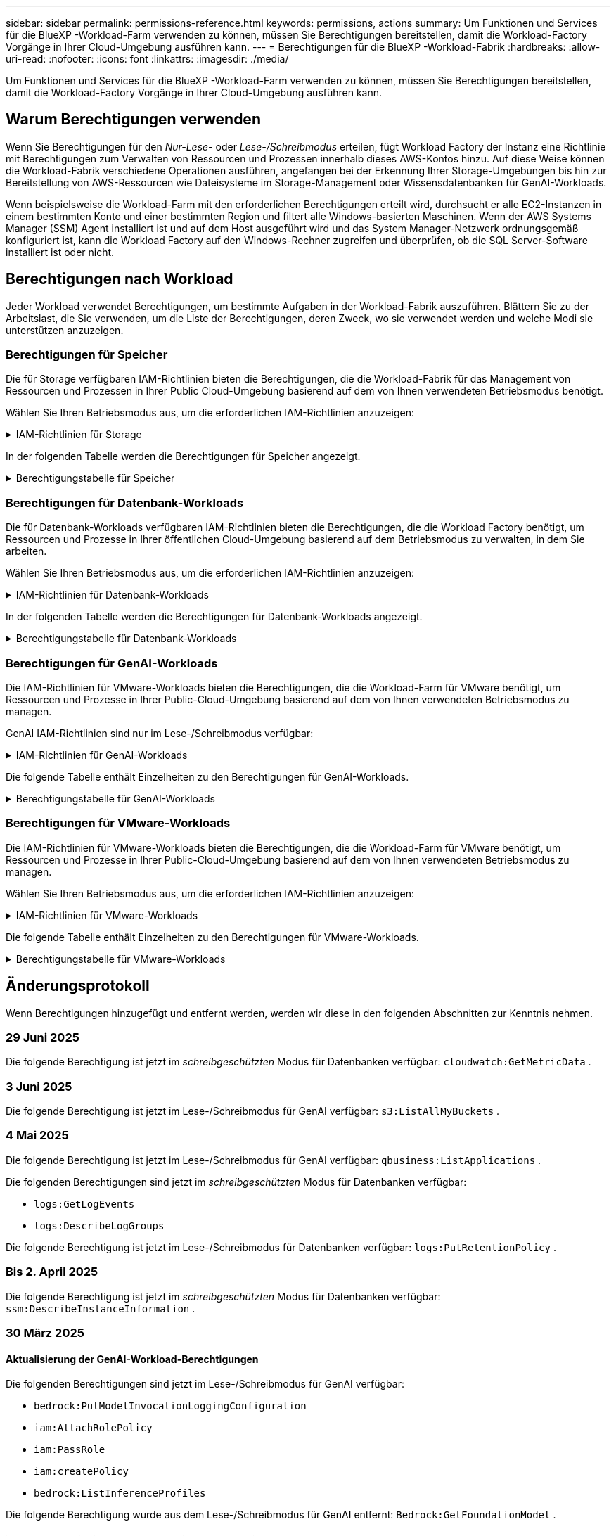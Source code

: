 ---
sidebar: sidebar 
permalink: permissions-reference.html 
keywords: permissions, actions 
summary: Um Funktionen und Services für die BlueXP -Workload-Farm verwenden zu können, müssen Sie Berechtigungen bereitstellen, damit die Workload-Factory Vorgänge in Ihrer Cloud-Umgebung ausführen kann. 
---
= Berechtigungen für die BlueXP -Workload-Fabrik
:hardbreaks:
:allow-uri-read: 
:nofooter: 
:icons: font
:linkattrs: 
:imagesdir: ./media/


[role="lead"]
Um Funktionen und Services für die BlueXP -Workload-Farm verwenden zu können, müssen Sie Berechtigungen bereitstellen, damit die Workload-Factory Vorgänge in Ihrer Cloud-Umgebung ausführen kann.



== Warum Berechtigungen verwenden

Wenn Sie Berechtigungen für den _Nur-Lese-_ oder _Lese-/Schreibmodus_ erteilen, fügt Workload Factory der Instanz eine Richtlinie mit Berechtigungen zum Verwalten von Ressourcen und Prozessen innerhalb dieses AWS-Kontos hinzu. Auf diese Weise können die Workload-Fabrik verschiedene Operationen ausführen, angefangen bei der Erkennung Ihrer Storage-Umgebungen bis hin zur Bereitstellung von AWS-Ressourcen wie Dateisysteme im Storage-Management oder Wissensdatenbanken für GenAI-Workloads.

Wenn beispielsweise die Workload-Farm mit den erforderlichen Berechtigungen erteilt wird, durchsucht er alle EC2-Instanzen in einem bestimmten Konto und einer bestimmten Region und filtert alle Windows-basierten Maschinen. Wenn der AWS Systems Manager (SSM) Agent installiert ist und auf dem Host ausgeführt wird und das System Manager-Netzwerk ordnungsgemäß konfiguriert ist, kann die Workload Factory auf den Windows-Rechner zugreifen und überprüfen, ob die SQL Server-Software installiert ist oder nicht.



== Berechtigungen nach Workload

Jeder Workload verwendet Berechtigungen, um bestimmte Aufgaben in der Workload-Fabrik auszuführen. Blättern Sie zu der Arbeitslast, die Sie verwenden, um die Liste der Berechtigungen, deren Zweck, wo sie verwendet werden und welche Modi sie unterstützen anzuzeigen.



=== Berechtigungen für Speicher

Die für Storage verfügbaren IAM-Richtlinien bieten die Berechtigungen, die die Workload-Fabrik für das Management von Ressourcen und Prozessen in Ihrer Public Cloud-Umgebung basierend auf dem von Ihnen verwendeten Betriebsmodus benötigt.

Wählen Sie Ihren Betriebsmodus aus, um die erforderlichen IAM-Richtlinien anzuzeigen:

.IAM-Richtlinien für Storage
[%collapsible]
====
[role="tabbed-block"]
=====
.Lesemodus
--
[source, json]
----
{
  "Version": "2012-10-17",
  "Statement": [
    {
      "Effect": "Allow",
      "Action": [
        "fsx:Describe*",
        "fsx:ListTagsForResource",
        "ec2:Describe*",
        "kms:Describe*",
        "elasticfilesystem:Describe*",
        "kms:List*",
        "cloudwatch:GetMetricData",
        "cloudwatch:GetMetricStatistics"
      ],
      "Resource": "*"
    },
    {
      "Effect": "Allow",
      "Action": [
        "iam:SimulatePrincipalPolicy"
      ],
      "Resource": "*"
    }
  ]
}
----
--
.Lese-/Schreibmodus
--
[source, json]
----
{
  "Version": "2012-10-17",
  "Statement": [
    {
      "Effect": "Allow",
      "Action": [
        "fsx:*",
        "ec2:Describe*",
        "ec2:CreateTags",
        "ec2:CreateSecurityGroup",
        "iam:CreateServiceLinkedRole",
        "kms:Describe*",
        "elasticfilesystem:Describe*",
        "kms:List*",
        "kms:CreateGrant",
        "cloudwatch:PutMetricData",
        "cloudwatch:GetMetricData",
        "iam:SimulatePrincipalPolicy",
        "cloudwatch:GetMetricStatistics"
      ],
      "Resource": "*"
    },
    {
      "Effect": "Allow",
      "Action": [
        "ec2:AuthorizeSecurityGroupEgress",
        "ec2:AuthorizeSecurityGroupIngress",
        "ec2:RevokeSecurityGroupEgress",
        "ec2:RevokeSecurityGroupIngress",
        "ec2:DeleteSecurityGroup"
      ],
      "Resource": "*",
      "Condition": {
        "StringLike": {
          "ec2:ResourceTag/AppCreator": "NetappFSxWF"
        }
      }
    }
  ]
}
----
--
=====
====
In der folgenden Tabelle werden die Berechtigungen für Speicher angezeigt.

.Berechtigungstabelle für Speicher
[%collapsible]
====
[cols="2, 2, 1, 1"]
|===
| Zweck | Aktion | Wo verwendet | Modus 


| Erstellen Sie ein FSX für ONTAP-Dateisystem | fsx:CreateFileSystem* | Einsatz | Lese-/Schreibzugriff 


| Erstellen Sie eine Sicherheitsgruppe für ein FSX für ONTAP-Dateisystem | ec2:CreateSecurityGroup | Einsatz | Lese-/Schreibzugriff 


| Fügen Sie Tags zu einer Sicherheitsgruppe für ein FSX für ONTAP-Dateisystem hinzu | ec2:CreateTags | Einsatz | Lese-/Schreibzugriff 


.2+| Ausgang und Zugang der Sicherheitsgruppe für ein FSX für ONTAP Filesystem autorisieren | ec2:AuthoriseSecurityGroupEgress | Einsatz | Lese-/Schreibzugriff 


| ec2:AuthoriseSecurityGroupIngress | Einsatz | Lese-/Schreibzugriff 


| Die gewährte Rolle bietet die Kommunikation zwischen FSX für ONTAP und anderen AWS-Services | iam:CreateServiceLinkedRole | Einsatz | Lese-/Schreibzugriff 


.7+| Hier erhalten Sie Informationen zum Ausfüllen des Formulars FSX für die Bereitstellung des Dateisystems für ONTAP | ec2:DescribeVpcs  a| 
* Einsatz
* Einsparungen entdecken

 a| 
* Schreibgeschützt
* Lese-/Schreibzugriff




| ec2:DescribeSubnets  a| 
* Einsatz
* Einsparungen entdecken

 a| 
* Schreibgeschützt
* Lese-/Schreibzugriff




| ec2:DescribeRegionen  a| 
* Einsatz
* Einsparungen entdecken

 a| 
* Schreibgeschützt
* Lese-/Schreibzugriff




| ec2:DescribeSecurityGroups  a| 
* Einsatz
* Einsparungen entdecken

 a| 
* Schreibgeschützt
* Lese-/Schreibzugriff




| ec2:DescribeRouteTables  a| 
* Einsatz
* Einsparungen entdecken

 a| 
* Schreibgeschützt
* Lese-/Schreibzugriff




| ec2:DescribeNetworkInterfaces  a| 
* Einsatz
* Einsparungen entdecken

 a| 
* Schreibgeschützt
* Lese-/Schreibzugriff




| ec2:DescribeVolumeStatus  a| 
* Einsatz
* Einsparungen entdecken

 a| 
* Schreibgeschützt
* Lese-/Schreibzugriff




.3+| KMS-Schlüsseldetails erhalten und FSX für ONTAP-Verschlüsselung verwenden | Km:CreateGrant | Einsatz | Lese-/Schreibzugriff 


| Km:Beschreiben* | Einsatz  a| 
* Schreibgeschützt
* Lese-/Schreibzugriff




| Km:Liste* | Einsatz  a| 
* Schreibgeschützt
* Lese-/Schreibzugriff




| Abrufen von Volume-Details für EC2-Instanzen | ec2:DescribeVolumes  a| 
* Inventar
* Einsparungen entdecken

 a| 
* Schreibgeschützt
* Lese-/Schreibzugriff




| Informieren Sie sich über Details für EC2 Instanzen | ec2:DescribeInstances | Einsparungen entdecken  a| 
* Schreibgeschützt
* Lese-/Schreibzugriff




| Elastic File System im Einsparungsrechner beschreiben | Elasticdateisystem:deskribe* | Einsparungen entdecken | Schreibgeschützt 


| Listen Sie Tags für FSX for ONTAP-Ressourcen auf | fsx:ListTagsForRessource | Inventar  a| 
* Schreibgeschützt
* Lese-/Schreibzugriff




.2+| Ausgang und Ingress der Sicherheitsgruppe für ein FSX für ONTAP Filesystem managen | ec2:RevokeSecurityGroupIngress | Managementvorgänge | Lese-/Schreibzugriff 


| ec2:DeleteSecurityGroup | Managementvorgänge | Lese-/Schreibzugriff 


.16+| Erstellen, Anzeigen und Verwalten von FSX for ONTAP-Dateisystemressourcen | fsx:CreateVolume* | Managementvorgänge | Lese-/Schreibzugriff 


| fsx:TagResource* | Managementvorgänge | Lese-/Schreibzugriff 


| fsx:CreateStorageVirtualMachine* | Managementvorgänge | Lese-/Schreibzugriff 


| fsx: DeleteFileSystem* | Managementvorgänge | Lese-/Schreibzugriff 


| fsx: DeleteStorageVirtualMachine* | Managementvorgänge | Lese-/Schreibzugriff 


| fsx:DescribeFileSystems* | Inventar  a| 
* Schreibgeschützt
* Lese-/Schreibzugriff




| fsx:DescribeStorageVirtualMachines* | Inventar  a| 
* Schreibgeschützt
* Lese-/Schreibzugriff




| fsx:UpdateFileSystem* | Managementvorgänge | Lese-/Schreibzugriff 


| fsx:UpdateStorageVirtualMachine* | Managementvorgänge | Lese-/Schreibzugriff 


| fsx:DescribeVolumes* | Inventar  a| 
* Schreibgeschützt
* Lese-/Schreibzugriff




| fsx:UpdateVolumen* | Managementvorgänge | Lese-/Schreibzugriff 


| fsx:DeleteVolumen* | Managementvorgänge | Lese-/Schreibzugriff 


| fsx:UntagResource* | Managementvorgänge | Lese-/Schreibzugriff 


| fsx:DescribeBackups* | Managementvorgänge  a| 
* Schreibgeschützt
* Lese-/Schreibzugriff




| fsx:CreateBackup* | Managementvorgänge | Lese-/Schreibzugriff 


| fsx: CreateVolumeFromBackup* | Managementvorgänge | Lese-/Schreibzugriff 


| CloudWatch-Kennzahlen berichten | cloudwatch:PutMetricData | Managementvorgänge | Lese-/Schreibzugriff 


.2+| Abrufen von Kennzahlen zu Dateisystem und Volume | cloudwatch:GetMetricData | Managementvorgänge  a| 
* Schreibgeschützt
* Lese-/Schreibzugriff




| cloudwatch:GetMetricStatistics | Managementvorgänge  a| 
* Schreibgeschützt
* Lese-/Schreibzugriff


|===
====


=== Berechtigungen für Datenbank-Workloads

Die für Datenbank-Workloads verfügbaren IAM-Richtlinien bieten die Berechtigungen, die die Workload Factory benötigt, um Ressourcen und Prozesse in Ihrer öffentlichen Cloud-Umgebung basierend auf dem Betriebsmodus zu verwalten, in dem Sie arbeiten.

Wählen Sie Ihren Betriebsmodus aus, um die erforderlichen IAM-Richtlinien anzuzeigen:

.IAM-Richtlinien für Datenbank-Workloads
[%collapsible]
====
[role="tabbed-block"]
=====
.Lesemodus
--
[source, json]
----
{
  "Version": "2012-10-17",
  "Statement": [
    {
      "Sid": "CommonGroup",
      "Effect": "Allow",
      "Action": [
        "cloudwatch:GetMetricStatistics",
        "cloudwatch:GetMetricData",
        "sns:ListTopics",
        "ec2:DescribeInstances",
        "ec2:DescribeVpcs",
        "ec2:DescribeSubnets",
        "ec2:DescribeSecurityGroups",
        "ec2:DescribeImages",
        "ec2:DescribeRegions",
        "ec2:DescribeRouteTables",
        "ec2:DescribeKeyPairs",
        "ec2:DescribeNetworkInterfaces",
        "ec2:DescribeInstanceTypes",
        "ec2:DescribeVpcEndpoints",
        "ec2:DescribeInstanceTypeOfferings",
        "ec2:DescribeSnapshots",
        "ec2:DescribeVolumes",
        "ec2:DescribeAddresses",
        "kms:ListAliases",
        "kms:ListKeys",
        "kms:DescribeKey",
        "cloudformation:ListStacks",
        "cloudformation:DescribeAccountLimits",
        "ds:DescribeDirectories",
        "fsx:DescribeVolumes",
        "fsx:DescribeBackups",
        "fsx:DescribeStorageVirtualMachines",
        "fsx:DescribeFileSystems",
        "servicequotas:ListServiceQuotas",
        "ssm:GetParametersByPath",
        "ssm:GetCommandInvocation",
        "ssm:SendCommand",
        "ssm:GetConnectionStatus",
        "ssm:DescribePatchBaselines",
        "ssm:DescribeInstancePatchStates",
        "ssm:ListCommands",
        "ssm:DescribeInstanceInformation",
        "fsx:ListTagsForResource"
        "logs:DescribeLogGroups"
      ],
      "Resource": [
        "*"
      ]
    },
    {
      "Sid": "SSMParameterStore",
      "Effect": "Allow",
      "Action": [
        "ssm:GetParameter",
        "ssm:GetParameters",
        "ssm:PutParameter",
        "ssm:DeleteParameters"
      ],
      "Resource": "arn:aws:ssm:*:*:parameter/netapp/wlmdb/*"
    },
    {
      "Sid": "SSMResponseCloudWatch",
      "Effect": "Allow",
      "Action": [
        "logs:GetLogEvents",
        "logs:PutRetentionPolicy"
      ],
      "Resource": "arn:aws:logs:*:*:log-group:netapp/wlmdb/*"
    },
    {
      "Effect": "Allow",
      "Action": [
        "iam:SimulatePrincipalPolicy"
      ],
      "Resource": "*"
    }
  ]
}
----
--
.Lese-/Schreibmodus
--
[source, json]
----
{
  "Version": "2012-10-17",
  "Statement": [
    {
      "Sid": "EC2Group",
      "Effect": "Allow",
      "Action": [
        "ec2:AllocateAddress",
        "ec2:AllocateHosts",
        "ec2:AssignPrivateIpAddresses",
        "ec2:AssociateAddress",
        "ec2:AssociateRouteTable",
        "ec2:AssociateSubnetCidrBlock",
        "ec2:AssociateVpcCidrBlock",
        "ec2:AttachInternetGateway",
        "ec2:AttachNetworkInterface",
        "ec2:AttachVolume",
        "ec2:AuthorizeSecurityGroupEgress",
        "ec2:AuthorizeSecurityGroupIngress",
        "ec2:CreateVolume",
        "ec2:DeleteNetworkInterface",
        "ec2:DeleteSecurityGroup",
        "ec2:DeleteTags",
        "ec2:DeleteVolume",
        "ec2:DetachNetworkInterface",
        "ec2:DetachVolume",
        "ec2:DisassociateAddress",
        "ec2:DisassociateIamInstanceProfile",
        "ec2:DisassociateRouteTable",
        "ec2:DisassociateSubnetCidrBlock",
        "ec2:DisassociateVpcCidrBlock",
        "ec2:ModifyInstanceAttribute",
        "ec2:ModifyInstancePlacement",
        "ec2:ModifyNetworkInterfaceAttribute",
        "ec2:ModifySubnetAttribute",
        "ec2:ModifyVolume",
        "ec2:ModifyVolumeAttribute",
        "ec2:ReleaseAddress",
        "ec2:ReplaceRoute",
        "ec2:ReplaceRouteTableAssociation",
        "ec2:RevokeSecurityGroupEgress",
        "ec2:RevokeSecurityGroupIngress",
        "ec2:StartInstances",
        "ec2:StopInstances"
      ],
      "Resource": "*",
      "Condition": {
        "StringLike": {
          "ec2:ResourceTag/aws:cloudformation:stack-name": "WLMDB*"
        }
      }
    },
    {
      "Sid": "FSxNGroup",
      "Effect": "Allow",
      "Action": [
        "fsx:TagResource"
      ],
      "Resource": "*",
      "Condition": {
        "StringLike": {
          "aws:ResourceTag/aws:cloudformation:stack-name": "WLMDB*"
        }
      }
    },
    {
      "Sid": "CommonGroup",
      "Effect": "Allow",
      "Action": [
        "cloudformation:CreateStack",
        "cloudformation:DescribeStackEvents",
        "cloudformation:DescribeStacks",
        "cloudformation:ListStacks",
        "cloudformation:ValidateTemplate",
        "cloudformation:DescribeAccountLimits",
        "cloudwatch:GetMetricStatistics",
        "ds:DescribeDirectories",
        "ec2:CreateLaunchTemplate",
        "ec2:CreateLaunchTemplateVersion",
        "ec2:CreateNetworkInterface",
        "ec2:CreateSecurityGroup",
        "ec2:CreateTags",
        "ec2:CreateVpcEndpoint",
        "ec2:Describe*",
        "ec2:Get*",
        "ec2:RunInstances",
        "ec2:ModifyVpcAttribute",
        "ec2messages:*",
        "fsx:CreateFileSystem",
        "fsx:UpdateFileSystem",
        "fsx:CreateStorageVirtualMachine",
        "fsx:CreateVolume",
        "fsx:UpdateVolume",
        "fsx:Describe*",
        "fsx:List*",
        "kms:CreateGrant",
        "kms:Describe*",
        "kms:List*",
        "kms:GenerateDataKey",
        "kms:Decrypt",
        "logs:CreateLogGroup",
        "logs:CreateLogStream",
        "logs:DescribeLog*",
        "logs:GetLog*",
        "logs:ListLogDeliveries",
        "logs:PutLogEvents",
        "logs:TagResource",
        "logs:PutRetentionPolicy",
        "servicequotas:ListServiceQuotas",
        "sns:ListTopics",
        "sns:Publish",
        "ssm:Describe*",
        "ssm:Get*",
        "ssm:List*",
        "ssm:PutComplianceItems",
        "ssm:PutConfigurePackageResult",
        "ssm:PutInventory",
        "ssm:SendCommand",
        "ssm:UpdateAssociationStatus",
        "ssm:UpdateInstanceAssociationStatus",
        "ssm:UpdateInstanceInformation",
        "ssmmessages:*",
        "compute-optimizer:GetEnrollmentStatus",
        "compute-optimizer:PutRecommendationPreferences",
        "compute-optimizer:GetEffectiveRecommendationPreferences",
        "compute-optimizer:GetEC2InstanceRecommendations",
        "autoscaling:DescribeAutoScalingGroups",
        "autoscaling:DescribeAutoScalingInstances"
      ],
      "Resource": "*"
    },
    {
      "Sid": "ArnGroup",
      "Effect": "Allow",
      "Action": [
        "cloudformation:SignalResource"
      ],
      "Resource": [
        "arn:aws:cloudformation:*:*:stack/WLMDB*",
        "arn:aws:logs:*:*:log-group:WLMDB*"
      ]
    },
    {
      "Sid": "IAMGroup",
      "Effect": "Allow",
      "Action": [
        "iam:AddRoleToInstanceProfile",
        "iam:CreateInstanceProfile",
        "iam:CreateRole",
        "iam:DeleteInstanceProfile",
        "iam:GetPolicy",
        "iam:GetPolicyVersion",
        "iam:GetRole",
        "iam:GetRolePolicy",
        "iam:GetUser",
        "iam:PutRolePolicy",
        "iam:RemoveRoleFromInstanceProfile"
      ],
      "Resource": "*"
    },
    {
      "Sid": "IAMGroup1",
      "Effect": "Allow",
      "Action": "iam:CreateServiceLinkedRole",
      "Resource": "*",
      "Condition": {
        "StringLike": {
          "iam:AWSServiceName": "ec2.amazonaws.com"
        }
      }
    },
    {
      "Sid": "IAMGroup2",
      "Effect": "Allow",
      "Action": "iam:PassRole",
      "Resource": "*",
      "Condition": {
        "StringEquals": {
          "iam:PassedToService": "ec2.amazonaws.com"
        }
      }
    },
    {
      "Sid": "SSMParameterStore",
      "Effect": "Allow",
      "Action": [
        "ssm:GetParameter",
        "ssm:GetParameters",
        "ssm:PutParameter",
        "ssm:DeleteParameters"
      ],
      "Resource": "arn:aws:ssm:*:*:parameter/netapp/wlmdb/*"
    },
    {
      "Effect": "Allow",
      "Action": [
        "iam:SimulatePrincipalPolicy"
      ],
      "Resource": "*"
    }
  ]
}
----
--
=====
====
In der folgenden Tabelle werden die Berechtigungen für Datenbank-Workloads angezeigt.

.Berechtigungstabelle für Datenbank-Workloads
[%collapsible]
====
[cols="2, 2, 1, 1"]
|===
| Zweck | Aktion | Wo verwendet | Modus 


| Erhalten Sie Metrikstatistiken für FSx für ONTAP, EBS und FSx für Windows File Server sowie Empfehlungen zur Rechenoptimierung. | cloudwatch:GetMetricStatistics  a| 
* Inventar
* Einsparungen entdecken

 a| 
* Schreibgeschützt
* Lese-/Schreibzugriff




| Sammeln Sie in Amazon CloudWatch gespeicherte Leistungsmetriken von registrierten SQL-Knoten. Die Daten werden in Leistungstrenddiagrammen auf dem Bildschirm „Instanzverwaltung“ für registrierte SQL-Instanzen generiert. | cloudwatch:GetMetricData | Inventar | Schreibgeschützt 


| Listen Sie Auslöser für Ereignisse auf und legen Sie sie fest | sns:listTopics | Einsatz  a| 
* Schreibgeschützt
* Lese-/Schreibzugriff




.4+| Informieren Sie sich über Details für EC2 Instanzen | ec2:DescribeInstances  a| 
* Inventar
* Einsparungen entdecken

 a| 
* Schreibgeschützt
* Lese-/Schreibzugriff




| ec2:DescribeKeypairs | Einsatz  a| 
* Schreibgeschützt
* Lese-/Schreibzugriff




| ec2:DescribeNetworkInterfaces | Einsatz  a| 
* Schreibgeschützt
* Lese-/Schreibzugriff




| ec2:DescribeInstanceTypes  a| 
* Einsatz
* Einsparungen entdecken

 a| 
* Schreibgeschützt
* Lese-/Schreibzugriff




.6+| Informieren Sie sich, wie Sie das FSX for ONTAP-Implementierungsformular ausfüllen | ec2:DescribeVpcs  a| 
* Einsatz
* Inventar

 a| 
* Schreibgeschützt
* Lese-/Schreibzugriff




| ec2:DescribeSubnets  a| 
* Einsatz
* Inventar

 a| 
* Schreibgeschützt
* Lese-/Schreibzugriff




| ec2:DescribeSecurityGroups | Einsatz  a| 
* Schreibgeschützt
* Lese-/Schreibzugriff




| ec2:DescribeBilder | Einsatz  a| 
* Schreibgeschützt
* Lese-/Schreibzugriff




| ec2:DescribeRegionen | Einsatz  a| 
* Schreibgeschützt
* Lese-/Schreibzugriff




| ec2:DescribeRouteTables  a| 
* Einsatz
* Inventar

 a| 
* Schreibgeschützt
* Lese-/Schreibzugriff




| Holen Sie sich alle vorhandenen VPC-Endpunkte, um zu ermitteln, ob neue Endpunkte vor der Implementierung erstellt werden müssen | ec2:DescribeVpcEndpunkte  a| 
* Einsatz
* Inventar

 a| 
* Schreibgeschützt
* Lese-/Schreibzugriff




| Erstellen Sie VPC-Endpunkte, wenn sie für erforderliche Services unabhängig von der öffentlichen Netzwerkkonnektivität auf EC2-Instanzen nicht vorhanden sind | ec2:CreateVpcEndpoint | Einsatz | Lese-/Schreibzugriff 


| Abrufen von Instanztypen in der Region für Validierungsknoten (t2.micro/t3.micro) | ec2:DescribeInstanceTypeOfferings | Einsatz  a| 
* Schreibgeschützt
* Lese-/Schreibzugriff




| Erhalten Sie Snapshot-Details zu jedem angebundenen EBS Volumes zur Preisgestaltung und Schätzung der Einsparungen | ec2:DescribeSnapshots | Einsparungen entdecken  a| 
* Schreibgeschützt
* Lese-/Schreibzugriff




| Informieren Sie sich über die einzelnen angebundenen EBS Volumes und erhalten Sie Informationen zu Preisen und einer Schätzung, die Einsparungen schätzt | ec2:DescribeVolumes  a| 
* Inventar
* Einsparungen entdecken

 a| 
* Schreibgeschützt
* Lese-/Schreibzugriff




.3+| Erhalten Sie KMS-Schlüsseldetails für FSX für ONTAP-Dateisystemverschlüsselung | Km:ListAliase | Einsatz  a| 
* Schreibgeschützt
* Lese-/Schreibzugriff




| Kms:Listenschlüssel | Einsatz  a| 
* Schreibgeschützt
* Lese-/Schreibzugriff




| Kms:DescribeKey | Einsatz  a| 
* Schreibgeschützt
* Lese-/Schreibzugriff




| Holen Sie sich eine Liste der CloudFormation Stacks in der Umgebung, um Quota Limit zu überprüfen | CloudFormation:ListenStacks | Einsatz  a| 
* Schreibgeschützt
* Lese-/Schreibzugriff




| Überprüfen Sie die Kontenlimits für Ressourcen, bevor Sie die Bereitstellung auslösen | Cloudformation:DescribeAccountLimits | Einsatz  a| 
* Schreibgeschützt
* Lese-/Schreibzugriff




| Holen Sie sich eine Liste der von AWS gemanagten Active Directories in der Region | ds:DescribeDirectories | Einsatz  a| 
* Schreibgeschützt
* Lese-/Schreibzugriff




.5+| Hier erhalten Sie Listen und Details zu Volumes, Backups, SVMs, Filesystemen in AZS und Tags für das Filesystem FSX for ONTAP | fsx:DescribeVolumes  a| 
* Inventar
* Einsparungen Entdecken

 a| 
* Schreibgeschützt
* Lese-/Schreibzugriff




| fsx:DescribeBackups  a| 
* Inventar
* Einsparungen Entdecken

 a| 
* Schreibgeschützt
* Lese-/Schreibzugriff




| fsx:DescribeStorageVirtualMachines  a| 
* Einsatz
* Managen von Abläufen
* Inventar

 a| 
* Schreibgeschützt
* Lese-/Schreibzugriff




| fsx:DescribeFileSystems  a| 
* Einsatz
* Managen von Abläufen
* Inventar
* Einsparungen entdecken

 a| 
* Schreibgeschützt
* Lese-/Schreibzugriff




| fsx:ListTagsForRessource | Managen von Abläufen  a| 
* Schreibgeschützt
* Lese-/Schreibzugriff




| Nutzen Sie Service-Quota-Limits für CloudFormation und VPC | Service-Equotas:ListServiceQuotas | Einsatz  a| 
* Schreibgeschützt
* Lese-/Schreibzugriff




| Verwenden Sie SSM-basierte Abfrage, um die aktualisierte Liste von FSX für ONTAP unterstützte Regionen zu erhalten | ssm:GetParametersByPath | Einsatz  a| 
* Schreibgeschützt
* Lese-/Schreibzugriff




| Abfrage der SSM-Antwort nach dem Senden des Befehls für Verwaltungsvorgänge nach der Bereitstellung | ssm:GetCommandInvocation  a| 
* Managen von Abläufen
* Inventar
* Einsparungen entdecken
* Optimierung

 a| 
* Schreibgeschützt
* Lese-/Schreibzugriff




| Senden von Befehlen über SSM an EC2-Instanzen | ssm:SendCommand  a| 
* Managen von Abläufen
* Inventar
* Einsparungen entdecken
* Optimierung

 a| 
* Schreibgeschützt
* Lese-/Schreibzugriff




| Ermitteln Sie den SSM-Konnektivitätsstatus der Instanzen nach der Bereitstellung | ssm:GetConnectionStatus  a| 
* Managen von Abläufen
* Inventar
* Optimierung

 a| 
* Schreibgeschützt
* Lese-/Schreibzugriff




| Abrufen des SSM-Zuordnungsstatus für eine Gruppe von gemanagten EC2-Instanzen (SQL-Nodes) | ssm:DescribeInstanceInformation | Inventar | Lesen 


| Liste der verfügbaren Patch-Basispläne für die Bewertung von Patches des Betriebssystems abrufen | ssm:DescribePatchBaselines | Optimierung  a| 
* Schreibgeschützt
* Lese-/Schreibzugriff




| Ermitteln Sie den Patchstatus auf Windows EC2-Instanzen für die Bewertung von Betriebssystem-Patches | ssm:DescribeInstancePatchStates | Optimierung  a| 
* Schreibgeschützt
* Lese-/Schreibzugriff




| Führen Sie Befehle auf, die von AWS Patch Manager auf EC2-Instanzen für das Patch-Management des Betriebssystems ausgeführt werden | ssm:ListCommands | Optimierung  a| 
* Schreibgeschützt
* Lese-/Schreibzugriff




| Prüfen Sie, ob das Konto bei AWS Compute Optimizer registriert ist | compute-Optimizer:GetEnrollmentStatus  a| 
* Einsparungen entdecken
* Optimierung

| Lese-/Schreibzugriff 


| Aktualisieren Sie in AWS Compute Optimizer eine vorhandene Empfehlung, um die auf SQL Server-Workloads abgestimmten Empfehlungen zu erhalten | compute-Optimizer:PutRecommendationPreferences  a| 
* Einsparungen entdecken
* Optimierung

| Lese-/Schreibzugriff 


| Holen Sie sich die empfohlenen Einstellungen für eine bestimmte Ressource von AWS Compute Optimizer | compute-Optimizer:GetEffectiveEmpfehlungPreferences  a| 
* Einsparungen entdecken
* Optimierung

| Lese-/Schreibzugriff 


| Holen Sie sich Empfehlungen ab, die AWS Compute Optimizer für Amazon Elastic Compute Cloud (Amazon EC2) Instanzen generiert | compute-Optimizer:GetEC2InstanceRecommendations  a| 
* Einsparungen entdecken
* Optimierung

| Lese-/Schreibzugriff 


.2+| Überprüfen Sie die Zuordnung von Instanzen zu Gruppen mit automatischer Skalierung | Automatische Skalierung:DescribeAutoScalingGroups  a| 
* Einsparungen entdecken
* Optimierung

| Lese-/Schreibzugriff 


| Automatische Skalierung:DescribeAutoScalingInstances  a| 
* Einsparungen entdecken
* Optimierung

| Lese-/Schreibzugriff 


.4+| Abrufen, Auflisten, Erstellen und Löschen von SSM-Parametern für AD, FSX für ONTAP und SQL-Benutzeranmeldeinformationen, die während der Bereitstellung verwendet oder in Ihrem AWS-Konto verwaltet werden | ssm:GetParameter ^1^  a| 
* Einsatz
* Managen von Abläufen

 a| 
* Schreibgeschützt
* Lese-/Schreibzugriff




| ssm:GetParameters ^1^ | Managen von Abläufen  a| 
* Schreibgeschützt
* Lese-/Schreibzugriff




| ssm:PutParameter ^1^  a| 
* Einsatz
* Managen von Abläufen

 a| 
* Schreibgeschützt
* Lese-/Schreibzugriff




| ssm:DeleteParameters ^1^ | Managen von Abläufen  a| 
* Schreibgeschützt
* Lese-/Schreibzugriff




.9+| Zuordnen von Netzwerkressourcen zu SQL-Knoten und Validierungsknoten und Hinzufügen weiterer sekundärer IPs zu SQL-Knoten | ec2:AllocateAddress ^1^ | Einsatz | Lese-/Schreibzugriff 


| ec2:AllocateHosts ^1^ | Einsatz | Lese-/Schreibzugriff 


| ec2:AssignPrivateIpAddresses ^1^ | Einsatz | Lese-/Schreibzugriff 


| ec2:AssociateAddress ^1^ | Einsatz | Lese-/Schreibzugriff 


| ec2:AssociateRouteTable ^1^ | Einsatz | Lese-/Schreibzugriff 


| ec2:AssociateSubnetCidrBlock ^1^ | Einsatz | Lese-/Schreibzugriff 


| ec2:AssociateVpcCidrBlock ^1^ | Einsatz | Lese-/Schreibzugriff 


| ec2:AttachInternetGateway ^1^ | Einsatz | Lese-/Schreibzugriff 


| ec2:AttachNetworkInterface ^1^ | Einsatz | Lese-/Schreibzugriff 


| Verbinden Sie die für die Implementierung erforderlichen EBS Volumes mit den SQL Nodes | ec2:AttachVolume | Einsatz | Lese-/Schreibzugriff 


.2+| Fügen Sie Sicherheitsgruppen hinzu, und ändern Sie Regeln für die bereitgestellten Knoten | ec2:AuthoriseSecurityGroupEgress | Einsatz | Lese-/Schreibzugriff 


| ec2:AuthoriseSecurityGroupIngress | Einsatz | Lese-/Schreibzugriff 


| Erstellen Sie EBS Volumes, die den SQL Nodes für die Implementierung benötigt werden | ec2:CreateVolume | Einsatz | Lese-/Schreibzugriff 


.11+| Entfernen Sie die temporären Validierungs-Nodes, die vom Typ t2.micro erstellt wurden, und für Rollback oder erneute Versuche ausgefallener EC2 SQL-Nodes | ec2:DeleteNetworkInterface | Einsatz | Lese-/Schreibzugriff 


| ec2:DeleteSecurityGroup | Einsatz | Lese-/Schreibzugriff 


| ec2:DeleteTags | Einsatz | Lese-/Schreibzugriff 


| ec2:DeleteVolume | Einsatz | Lese-/Schreibzugriff 


| ec2:DetachNetworkInterface | Einsatz | Lese-/Schreibzugriff 


| ec2:DetachVolume | Einsatz | Lese-/Schreibzugriff 


| ec2:DisassociateAddress | Einsatz | Lese-/Schreibzugriff 


| ec2:DisassociateIamInstanceProfil | Einsatz | Lese-/Schreibzugriff 


| ec2:DisassociateRouteTable | Einsatz | Lese-/Schreibzugriff 


| ec2:DisassociateSubnetCidrBlock | Einsatz | Lese-/Schreibzugriff 


| ec2:DisassociateVpcCidrBlock | Einsatz | Lese-/Schreibzugriff 


.7+| Attribute für erstellte SQL-Instanzen ändern. Gilt nur für Namen, die mit WLMDB beginnen. | ec2:ModifyInstanceAttribut | Einsatz | Lese-/Schreibzugriff 


| ec2: ModifyInstancePlacement | Einsatz | Lese-/Schreibzugriff 


| ec2:ModifyNetworkInterface Attribute | Einsatz | Lese-/Schreibzugriff 


| ec2:ModifySubnetAttribute | Einsatz | Lese-/Schreibzugriff 


| ec2:ModifyVolume | Einsatz | Lese-/Schreibzugriff 


| ec2:ModifyVolumeAttribute | Einsatz | Lese-/Schreibzugriff 


| ec2:ModifyVpcAttribute | Einsatz | Lese-/Schreibzugriff 


.5+| Aufheben und Löschen von Validierungsinstanzen | ec2: ReleaseAddress | Einsatz | Lese-/Schreibzugriff 


| ec2:ReplaceRoute | Einsatz | Lese-/Schreibzugriff 


| ec2:ReplaceRouteTableAssociation | Einsatz | Lese-/Schreibzugriff 


| ec2:RevokeSecurityGroupEgress | Einsatz | Lese-/Schreibzugriff 


| ec2:RevokeSecurityGroupIngress | Einsatz | Lese-/Schreibzugriff 


| Starten Sie die bereitgestellten Instanzen | ec2:StartInstances | Einsatz | Lese-/Schreibzugriff 


| Stoppen Sie die bereitgestellten Instanzen | ec2:StopInstances | Einsatz | Lese-/Schreibzugriff 


| Markieren Sie benutzerdefinierte Werte für von WLMDB erstellte Amazon FSX for NetApp ONTAP-Ressourcen, um Rechnungsdetails während der Ressourcenverwaltung zu erhalten | fsx:TagResource ^1^  a| 
* Einsatz
* Managen von Abläufen

| Lese-/Schreibzugriff 


.5+| CloudFormation-Vorlage für die Bereitstellung erstellen und validieren | CloudFormation:CreateStack | Einsatz | Lese-/Schreibzugriff 


| Molkenbildung:DescribeStackEvents | Einsatz | Lese-/Schreibzugriff 


| Wolkenbildung:DescribeStacks | Einsatz | Lese-/Schreibzugriff 


| CloudFormation:ListenStacks | Einsatz | Lese-/Schreibzugriff 


| Cloudformation:ValidierteVorlage | Einsatz | Lese-/Schreibzugriff 


| Holen Sie die in der Region verfügbaren Verzeichnisse ab | ds:DescribeDirectories | Einsatz | Lese-/Schreibzugriff 


.2+| Fügen Sie Regeln für die Sicherheitsgruppe hinzu, die an bereitgestellte EC2-Instanzen angehängt ist | ec2:AuthoriseSecurityGroupEgress | Einsatz | Lese-/Schreibzugriff 


| ec2:AuthoriseSecurityGroupIngress | Einsatz | Lese-/Schreibzugriff 


.2+| Erstellen Sie verschachtelte Stapelvorlagen für den erneuten Versuch und Rollback | ec2:CreateLaunchTemplate | Einsatz | Lese-/Schreibzugriff 


| ec2:CreateLaunchTemplateVersion | Einsatz | Lese-/Schreibzugriff 


.3+| Verwalten von Tags und Netzwerksicherheit auf erstellten Instanzen | ec2:CreateNetworkInterface | Einsatz | Lese-/Schreibzugriff 


| ec2:CreateSecurityGroup | Einsatz | Lese-/Schreibzugriff 


| ec2:CreateTags | Einsatz | Lese-/Schreibzugriff 


| Löschen Sie die Sicherheitsgruppe, die vorübergehend für Validierungsknoten erstellt wurde | ec2:DeleteSecurityGroup | Einsatz | Lese-/Schreibzugriff 


.2+| Abrufen von Instanzdetails für die Bereitstellung | ec2: Beschreiben*  a| 
* Einsatz
* Inventar
* Einsparungen entdecken

| Lese-/Schreibzugriff 


| ec2:get*  a| 
* Einsatz
* Inventar
* Einsparungen entdecken

| Lese-/Schreibzugriff 


| Starten Sie die erstellten Instanzen | ec2:RunInstances | Einsatz | Lese-/Schreibzugriff 


| System Manager verwendet den AWS Endpunkt des Nachrichtenbereitstellungsservices für API-Vorgänge | Ec2messages:*  a| 
* Bereitstellung * Inventar

| Lese-/Schreibzugriff 


.3+| Erstellen Sie FSX for ONTAP-Ressourcen, die für die Bereitstellung erforderlich sind. Für bestehende FSX for ONTAP Systeme wird eine neue SVM erstellt, die SQL Volumes hostet. | fsx:CreateFileSystem | Einsatz | Lese-/Schreibzugriff 


| fsx:CreateStorageVirtualMachine | Einsatz | Lese-/Schreibzugriff 


| fsx: CreateVolume erstellen  a| 
* Einsatz
* Managen von Abläufen

| Lese-/Schreibzugriff 


.2+| FSX for ONTAP – Details | fsx:Beschreiben*  a| 
* Einsatz
* Inventar
* Managen von Abläufen
* Einsparungen entdecken

| Lese-/Schreibzugriff 


| fsx:Liste*  a| 
* Einsatz
* Inventar

| Lese-/Schreibzugriff 


| Ändern der Größe von FSX für ONTAP-Dateisystem, um Reserve des Dateisystems zu beheben | fsx:UpdateFilesystem | Optimierung | Lese-/Schreibzugriff 


| Ändern Sie die Größe von Volumes zur Korrektur von Protokoll- und tempdb-Laufwerkgrößen | fsx:UpdateVolumen | Optimierung | Lese-/Schreibzugriff 


.4+| KMS-Schlüsseldetails erhalten und FSX für ONTAP-Verschlüsselung verwenden | Km:CreateGrant | Einsatz | Lese-/Schreibzugriff 


| Km:Beschreiben* | Einsatz | Lese-/Schreibzugriff 


| Km:Liste* | Einsatz | Lese-/Schreibzugriff 


| Kms:GenerateDataKey | Einsatz | Lese-/Schreibzugriff 


.7+| Erstellen Sie CloudWatch-Protokolle für Validierungs- und Bereitstellungsskripte, die auf EC2-Instanzen ausgeführt werden | Protokolle:CreateLogGroup | Einsatz | Lese-/Schreibzugriff 


| Protokolle:CreateLogStream | Einsatz | Lese-/Schreibzugriff 


| Protokolle:DescribeLog* | Einsatz | Lese-/Schreibzugriff 


| Protokolle:getlog* | Einsatz | Lese-/Schreibzugriff 


| Protokolle:ListLogDeliveries | Einsatz | Lese-/Schreibzugriff 


| Protokolle:PutLogEvents  a| 
* Einsatz
* Managen von Abläufen

| Lese-/Schreibzugriff 


| Protokolle:TagResource | Einsatz | Lese-/Schreibzugriff 


| Workload Factory wechselt zu Amazon CloudWatch-Protokollen für die SQL-Instanz, wenn eine SSM-Ausgabe-Kürzung auftritt | Protokolle:GetLogEvents  a| 
* Storage-Bewertung (Optimierung)
* Inventar

 a| 
* Schreibgeschützt
* Lese-/Schreibzugriff




| Zulassen, dass die Workload Factory aktuelle Protokollgruppen abrufen kann und dass die Aufbewahrung für Protokollgruppen festgelegt ist, die von der Workload Factory erstellt wurden | Protokolle:DescribeLogGroups  a| 
* Storage-Bewertung (Optimierung)
* Inventar

| Schreibgeschützt 


| Erlauben Sie der Workload Factory, eine eintägige Aufbewahrungsrichtlinie für Protokollgruppen festzulegen, die von der Workload Factory erstellt wurden, um unnötige Anhäufung von Protokollströmen für SSM-Befehlsausgaben zu vermeiden | Protokolle:PutRetentionPolicy  a| 
* Storage-Bewertung (Optimierung)
* Inventar

 a| 
* Schreibgeschützt
* Lese-/Schreibzugriff




| Erstellen Sie Geheimnisse in einem Benutzerkonto für die Anmeldeinformationen für SQL, Domäne und FSX für ONTAP | Service-Equotas:ListServiceQuotas | Einsatz | Lese-/Schreibzugriff 


.2+| Führen Sie die SNS-Themen des Kunden auf und veröffentlichen Sie sie in WLMDB-Backend-SNS sowie in Kunden-SNS, falls ausgewählt | sns:listTopics | Einsatz | Lese-/Schreibzugriff 


| sns:Veröffentlichen | Einsatz | Lese-/Schreibzugriff 


.11+| Erforderliche SSM-Berechtigungen, um das Erkennungsskript auf bereitgestellten SQL-Instanzen auszuführen und die aktuelle Liste von FSX für von ONTAP unterstützte AWS-Regionen abzurufen. | ssm:Beschreiben* | Einsatz | Lese-/Schreibzugriff 


| ssm:get*  a| 
* Einsatz
* Managen von Abläufen

| Lese-/Schreibzugriff 


| ssm:Liste* | Einsatz | Lese-/Schreibzugriff 


| ssm:PutComplianceItems | Einsatz | Lese-/Schreibzugriff 


| ssm:PutConfigurePackageResult | Einsatz | Lese-/Schreibzugriff 


| ssm:PutInventory | Einsatz | Lese-/Schreibzugriff 


| ssm:SendCommand  a| 
* Einsatz
* Inventar
* Managen von Abläufen

| Lese-/Schreibzugriff 


| ssm:UpdateAssociationStatus | Einsatz | Lese-/Schreibzugriff 


| ssm:UpdateInstanceAssociationStatus | Einsatz | Lese-/Schreibzugriff 


| ssm:UpdateInstanceInformation | Einsatz | Lese-/Schreibzugriff 


| Ssmmessages:*  a| 
* Einsatz
* Inventar
* Managen von Abläufen

| Lese-/Schreibzugriff 


.4+| Anmeldedaten für FSX für ONTAP-, Active Directory- und SQL-Benutzer speichern (nur für SQL-Benutzerauthentifizierung) | ssm:GetParameter ^1^  a| 
* Einsatz
* Managen von Abläufen
* Inventar

| Lese-/Schreibzugriff 


| ssm:GetParameters ^1^  a| 
* Einsatz
* Inventar

| Lese-/Schreibzugriff 


| ssm:PutParameter ^1^  a| 
* Einsatz
* Managen von Abläufen

| Lese-/Schreibzugriff 


| ssm:DeleteParameters ^1^  a| 
* Einsatz
* Managen von Abläufen

| Lese-/Schreibzugriff 


| Signal CloudFormation Stack auf Erfolg oder Misserfolg. | Cloudformation:SignalRessource ^1^ | Einsatz | Lese-/Schreibzugriff 


| Fügen Sie die von Vorlage erstellte EC2-Rolle zum Instanzprofil von EC2 hinzu, um Skripts auf EC2 Zugriff auf die für die Implementierung erforderlichen Ressourcen zu ermöglichen. | iam:AddRoleToInstanceProfile | Einsatz | Lese-/Schreibzugriff 


| Instanzprofil für EC2 erstellen und erstellte EC2-Rolle zuweisen. | iam:CreateInstanceProfil | Einsatz | Lese-/Schreibzugriff 


| EC2-Rolle über Vorlage mit den unten aufgeführten Berechtigungen erstellen | iam:CreateRollenole | Einsatz | Lese-/Schreibzugriff 


| Mit EC2-Service verknüpfte Rolle erstellen | iam:CreateServiceLinkedRole ^2^ | Einsatz | Lese-/Schreibzugriff 


| Löschen Sie das während der Bereitstellung speziell für die Validierungsknoten erstellte Instanzprofil | iam:DeleteInstanceProfil | Einsatz | Lese-/Schreibzugriff 


.5+| Rufen Sie die Rollen- und Richtliniendetails ab, um Lücken in der Berechtigung zu ermitteln und die Bereitstellung zu validieren | iam:GetPolicy | Einsatz | Lese-/Schreibzugriff 


| iam:GetPolicyVersion | Einsatz | Lese-/Schreibzugriff 


| iam:GetRole | Einsatz | Lese-/Schreibzugriff 


| iam:GetRolePolicy | Einsatz | Lese-/Schreibzugriff 


| iam:GetUser | Einsatz | Lese-/Schreibzugriff 


| Übergeben Sie die erstellte Rolle an EC2-Instanz | iam:PassRole ^3^ | Einsatz | Lese-/Schreibzugriff 


| Fügen Sie der erstellten EC2-Rolle eine Richtlinie mit den erforderlichen Berechtigungen hinzu | iam:PuttePolicy | Einsatz | Lese-/Schreibzugriff 


| Trennen der Rolle vom bereitgestellten EC2-Instanzprofil | iam:RemoveRoleFromInstanceProfile | Einsatz | Lese-/Schreibzugriff 


| Simulieren Sie Workload-Vorgänge, um verfügbare Berechtigungen zu validieren und sie mit den erforderlichen AWS Kontoberechtigungen zu vergleichen | iam:SimulatePrincipalPolicy | Einsatz  a| 
* Schreibgeschützt
* Lese-/Schreibzugriff


|===
. Die Berechtigung ist auf Ressourcen beschränkt, die mit WLMDB beginnen.
. „iam:CreateServiceLinkedRole“ begrenzt durch „iam:AWSServiceName“: „ec2.amazonaws.com"*
. "iam:PassRole" begrenzt durch "iam:PassedToService": "ec2.amazonaws.com"*


====


=== Berechtigungen für GenAI-Workloads

Die IAM-Richtlinien für VMware-Workloads bieten die Berechtigungen, die die Workload-Farm für VMware benötigt, um Ressourcen und Prozesse in Ihrer Public-Cloud-Umgebung basierend auf dem von Ihnen verwendeten Betriebsmodus zu managen.

GenAI IAM-Richtlinien sind nur im Lese-/Schreibmodus verfügbar:

.IAM-Richtlinien für GenAI-Workloads
[%collapsible]
====
[source, json]
----
{
  "Version": "2012-10-17",
  "Statement": [
    {
      "Sid": "CloudformationGroup",
      "Effect": "Allow",
      "Action": [
        "cloudformation:CreateStack",
        "cloudformation:DescribeStacks"
      ],
      "Resource": "arn:aws:cloudformation:*:*:stack/wlmai*/*"
    },
    {
      "Sid": "EC2Group",
      "Effect": "Allow",
      "Action": [
        "ec2:AuthorizeSecurityGroupEgress",
        "ec2:AuthorizeSecurityGroupIngress"
      ],
      "Resource": "*",
      "Condition": {
        "StringLike": {
          "ec2:ResourceTag/aws:cloudformation:stack-name": "wlmai*"
        }
      }
    },
    {
      "Sid": "EC2DescribeGroup",
      "Effect": "Allow",
      "Action": [
        "ec2:DescribeRegions",
        "ec2:DescribeTags",
        "ec2:CreateVpcEndpoint",
        "ec2:CreateSecurityGroup",
        "ec2:CreateTags",
        "ec2:DescribeVpcs",
        "ec2:DescribeSubnets",
        "ec2:DescribeRouteTables",
        "ec2:DescribeKeyPairs",
        "ec2:DescribeSecurityGroups",
        "ec2:DescribeVpcEndpoints",
        "ec2:DescribeInstances",
        "ec2:DescribeImages",
        "ec2:RevokeSecurityGroupEgress",
        "ec2:RevokeSecurityGroupIngress",
        "ec2:RunInstances"
      ],
      "Resource": "*"
    },
    {
      "Sid": "IAMGroup",
      "Effect": "Allow",
      "Action": [
        "iam:CreateRole",
        "iam:CreateInstanceProfile",
        "iam:AddRoleToInstanceProfile",
        "iam:PutRolePolicy",
        "iam:GetRolePolicy",
        "iam:GetRole",
        "iam:TagRole"
      ],
      "Resource": "*"
    },
    {
      "Sid": "IAMGroup2",
      "Effect": "Allow",
      "Action": "iam:PassRole",
      "Resource": "*",
      "Condition": {
        "StringEquals": {
          "iam:PassedToService": "ec2.amazonaws.com"
        }
      }
    },
    {
      "Sid": "FSXNGroup",
      "Effect": "Allow",
      "Action": [
        "fsx:DescribeVolumes",
        "fsx:DescribeFileSystems",
        "fsx:DescribeStorageVirtualMachines",
        "fsx:ListTagsForResource"
      ],
      "Resource": "*"
    },
    {
      "Sid": "FSXNGroup2",
      "Effect": "Allow",
      "Action": [
        "fsx:UntagResource",
        "fsx:TagResource"
      ],
      "Resource": [
        "arn:aws:fsx:*:*:volume/*/*",
        "arn:aws:fsx:*:*:storage-virtual-machine/*/*"
      ]
    },
    {
      "Sid": "SSMParameterStore",
      "Effect": "Allow",
      "Action": [
        "ssm:GetParameter",
        "ssm:PutParameter"
      ],
      "Resource": "arn:aws:ssm:*:*:parameter/netapp/wlmai/*"
    },
    {
      "Sid": "SSM",
      "Effect": "Allow",
      "Action": [
        "ssm:GetParameters",
        "ssm:GetParametersByPath"
      ],
      "Resource": "arn:aws:ssm:*:*:parameter/aws/service/*"
    },
    {
      "Sid": "SSMMessages",
      "Effect": "Allow",
      "Action": [
        "ssm:GetCommandInvocation"
      ],
      "Resource": "*"
    },
    {
      "Sid": "SSMCommandDocument",
      "Effect": "Allow",
      "Action": [
        "ssm:SendCommand"
      ],
      "Resource": [
        "arn:aws:ssm:*:*:document/AWS-RunShellScript"
      ]
    },
    {
      "Sid": "SSMCommandInstance",
      "Effect": "Allow",
      "Action": [
        "ssm:SendCommand",
        "ssm:GetConnectionStatus"
      ],
      "Resource": [
        "arn:aws:ec2:*:*:instance/*"
      ],
      "Condition": {
        "StringLike": {
          "ssm:resourceTag/aws:cloudformation:stack-name": "wlmai-*"
        }
      }
    },
    {
      "Sid": "KMS",
      "Effect": "Allow",
      "Action": [
        "kms:GenerateDataKey",
        "kms:Decrypt"
      ],
      "Resource": "*"
    },
    {
      "Sid": "SNS",
      "Effect": "Allow",
      "Action": [
        "sns:Publish"
      ],
      "Resource": "*"
    },
    {
      "Sid": "CloudWatch",
      "Effect": "Allow",
      "Action": [
        "logs:DescribeLogGroups"
      ],
      "Resource": "*"
    },
    {
      "Sid": "CloudWatchAiEngine",
      "Effect": "Allow",
      "Action": [
        "logs:CreateLogGroup",
        "logs:PutRetentionPolicy",
        "logs:TagResource",
        "logs:DescribeLogStreams"
      ],
      "Resource": "arn:aws:logs:*:*:log-group:/netapp/wlmai*"
    },
    {
      "Sid": "CloudWatchAiEngineLogStream",
      "Effect": "Allow",
      "Action": [
        "logs:GetLogEvents"
      ],
      "Resource": "arn:aws:logs:*:*:log-group:/netapp/wlmai*:*"
    },
    {
      "Sid": "BedrockGroup",
      "Effect": "Allow",
      "Action": [
        "bedrock:InvokeModelWithResponseStream",
        "bedrock:InvokeModel",
        "bedrock:ListFoundationModels",
        "bedrock:GetFoundationModelAvailability",
        "bedrock:GetModelInvocationLoggingConfiguration",
        "bedrock:PutModelInvocationLoggingConfiguration",
        "bedrock:ListInferenceProfiles"
      ],
      "Resource": "*"
    },
    {
      "Sid": "CloudWatchBedrock",
      "Effect": "Allow",
      "Action": [
        "logs:CreateLogGroup",
        "logs:PutRetentionPolicy",
        "logs:TagResource"
      ],
      "Resource": "arn:aws:logs:*:*:log-group:/aws/bedrock*"
    },
    {
      "Sid": "BedrockLoggingAttachRole",
      "Effect": "Allow",
      "Action": [
        "iam:AttachRolePolicy",
        "iam:PassRole"
      ],
      "Resource": "arn:aws:iam::*:role/NetApp_AI_Bedrock*"
    },
    {
      "Sid": "BedrockLoggingIamOperations",
      "Effect": "Allow",
      "Action": [
        "iam:CreatePolicy"
      ],
      "Resource": "*"
    },
    {
      "Sid": "QBusiness",
      "Effect": "Allow",
      "Action": [
        "qbusiness:ListApplications"
      ],
      "Resource": "*"
    },
    {
      "Sid": "S3",
      "Effect": "Allow",
      "Action": [
        "s3:ListAllMyBuckets"
      ],
      "Resource": "*"
    },
    {
      "Effect": "Allow",
      "Action": [
        "iam:SimulatePrincipalPolicy"
      ],
      "Resource": "*"
    }
  ]
}
----
====
Die folgende Tabelle enthält Einzelheiten zu den Berechtigungen für GenAI-Workloads.

.Berechtigungstabelle für GenAI-Workloads
[%collapsible]
====
[cols="2, 2, 1, 1"]
|===
| Zweck | Aktion | Wo verwendet | Modus 


| Ein Cloud-Formation-Stack für KI-Engine entsteht während Implementierung und Wiederherstellung | CloudFormation:CreateStack | Einsatz | Lese-/Schreibzugriff 


| Der Cloud-Formation-Stack für KI-Engine | Wolkenbildung:DescribeStacks | Einsatz | Lese-/Schreibzugriff 


| Listen Sie Regionen für den Implementierungsassistenten für KI-Engines auf | ec2:DescribeRegionen | Einsatz | Lese-/Schreibzugriff 


| Anzeigen von KI-Engine-Tags | ec2:DescribeTags | Einsatz | Lese-/Schreibzugriff 


| S3-Buckets auflisten | s3:ListAllMyBuchs | Einsatz | Lese-/Schreibzugriff 


| VPC-Endpunkte vor der Erstellung des AI-Engine-Stacks auflisten | ec2:CreateVpcEndpoint | Einsatz | Lese-/Schreibzugriff 


| Erstellen einer Sicherheitsgruppe für KI-Engines während der Erstellung des AI-Engine-Stacks bei Implementierungen und Neuerstellungen | ec2:CreateSecurityGroup | Einsatz | Lese-/Schreibzugriff 


| Markieren Sie Ressourcen, die durch die Stack-Erstellung von KI-Engines erstellt wurden, während der Implementierung oder Wiederherstellung | ec2:CreateTags | Einsatz | Lese-/Schreibzugriff 


.2+| Veröffentlichen Sie verschlüsselte Ereignisse im WLMAI-Backend aus dem AI-Engine-Stack | Kms:GenerateDataKey | Einsatz | Lese-/Schreibzugriff 


| KMS:Entschlüsseln | Einsatz | Lese-/Schreibzugriff 


| Veröffentlichen Sie Ereignisse und benutzerdefinierte Ressourcen im WLMAI-Backend aus dem Stack der ai-Engine | sns:Veröffentlichen | Einsatz | Lese-/Schreibzugriff 


| VPCs während des Assistenten für die Implementierung einer KI-Engine auflisten | ec2:DescribeVpcs | Einsatz | Lese-/Schreibzugriff 


| Subnetze im Assistenten für die Bereitstellung der ai-Engine auflisten | ec2:DescribeSubnets | Einsatz | Lese-/Schreibzugriff 


| Routingtabellen werden bei der Implementierung und beim Rebuild der KI-Engine abgerufen | ec2:DescribeRouteTables | Einsatz | Lese-/Schreibzugriff 


| Auflistung von Schlüsselpaaren während des Implementierungsassistenten für KI-Engines | ec2:DescribeKeypairs | Einsatz | Lese-/Schreibzugriff 


| Auflistung der Sicherheitsgruppen bei der Erstellung von KI-Engines (so werden Sicherheitsgruppen an privaten Endpunkten gefunden) | ec2:DescribeSecurityGroups | Einsatz | Lese-/Schreibzugriff 


| VPC-Endpunkte abrufen, um zu ermitteln, ob bei der Implementierung der KI-Engine irgendwelche erstellt werden sollten | ec2:DescribeVpcEndpunkte | Einsatz | Lese-/Schreibzugriff 


| Listen Sie die Anwendungen von Amazon Q Business auf | QBusiness:ListenApplications | Einsatz | Lese-/Schreibzugriff 


| Führen Sie Instanzen auf, um den Status der AI-Engine herauszufinden | ec2:DescribeInstances | Fehlerbehebung | Lese-/Schreibzugriff 


| Listet Images während der Erstellung des AI-Engine-Stacks bei Implementierungen und Neuerstellungen auf | ec2:DescribeBilder | Einsatz | Lese-/Schreibzugriff 


.2+| Erstellung und Aktualisierung von Sicherheitsgruppen für AI-Instanzen und private Endpunkte während der Erstellung des KI-Instanz-Stacks bei Implementierungen und Neuerstellungen | ec2:RevokeSecurityGroupEgress | Einsatz | Lese-/Schreibzugriff 


| ec2:RevokeSecurityGroupIngress | Einsatz | Lese-/Schreibzugriff 


| Während der Erstellung eines Cloud-Formation-Stacks führen Sie die KI-Engine während der Implementierung und Neuerstellung aus | ec2:RunInstances | Einsatz | Lese-/Schreibzugriff 


.2+| Während der Stack-Erstellung während der Implementierung und der Wiederherstellung können Sie dann Sicherheitsgruppen hinzufügen und Regeln für die KI-Engine ändern | ec2:AuthoriseSecurityGroupEgress | Einsatz | Lese-/Schreibzugriff 


| ec2:AuthoriseSecurityGroupIngress | Einsatz | Lese-/Schreibzugriff 


| Abfrage des Protokollierungsstatus von Amazon Bedrock/Amazon CloudWatch während der Implementierung der KI-Engine | Bedrock:GetModelInvocationLoggingKonfiguration | Einsatz | Lese-/Schreibzugriff 


| Initiieren Sie eine Chat-Anfrage an eines der Basismodelle | Bedrock:InvokeModelWithin ResponseStream | Einsatz | Lese-/Schreibzugriff 


| Chat-/Einbettungsanfrage für Grundmodelle starten | Bedrock:InvokeModel | Einsatz | Lese-/Schreibzugriff 


| Zeigen Sie die verfügbaren Fundamentmodelle in einer Region an | Bedrock:ListFoundationModels | Einsatz | Lese-/Schreibzugriff 


| Informationen zu einem Basismodell abrufen | Bedrock:GetFoundationModel | Einsatz | Lese-/Schreibzugriff 


| Überprüfen Sie den Zugriff auf das Basismodell | Bedrock:GetFoundationModelVerfügbarkeit | Einsatz | Lese-/Schreibzugriff 


| Überprüfen Sie, ob die Amazon CloudWatch-Protokollgruppe während der Bereitstellung und Neuerstellung erstellt werden muss | Protokolle:DescribeLogGroups | Einsatz | Lese-/Schreibzugriff 


| Holen Sie sich Regionen, die FSX und Amazon Bedrock unterstützen, während der KI-Engine-Assistent | ssm:GetParametersByPath | Einsatz | Lese-/Schreibzugriff 


| Nutzen Sie das aktuelle Amazon Linux Image für die Implementierung der KI-Engine während des Implementierungs- und Neuerstellungsvorgangs | ssm:GetParameters | Einsatz | Lese-/Schreibzugriff 


| Erhalten Sie die SSM-Antwort vom Befehl, der an die AI-Engine gesendet wird | ssm:GetCommandInvocation | Einsatz | Lese-/Schreibzugriff 


.2+| Überprüfen Sie die SSM-Verbindung zur AI-Engine | ssm:SendCommand | Einsatz | Lese-/Schreibzugriff 


| ssm:GetConnectionStatus | Einsatz | Lese-/Schreibzugriff 


.8+| Erstellung eines Instanzprofils für die KI-Engine bei der Stack-Erstellung während der Implementierung oder Neuerstellung | iam:CreateRollenole | Einsatz | Lese-/Schreibzugriff 


| iam:CreateInstanceProfil | Einsatz | Lese-/Schreibzugriff 


| iam:AddRoleToInstanceProfile | Einsatz | Lese-/Schreibzugriff 


| iam:PuttePolicy | Einsatz | Lese-/Schreibzugriff 


| iam:GetRolePolicy | Einsatz | Lese-/Schreibzugriff 


| iam:GetRole | Einsatz | Lese-/Schreibzugriff 


| iam:TagRole | Einsatz | Lese-/Schreibzugriff 


| iam:PassRole | Einsatz | Lese-/Schreibzugriff 


| Simulieren Sie Workload-Vorgänge, um verfügbare Berechtigungen zu validieren und sie mit den erforderlichen AWS Kontoberechtigungen zu vergleichen | iam:SimulatePrincipalPolicy | Einsatz | Lese-/Schreibzugriff 


| Listen Sie FSX für ONTAP-Dateisysteme während des Assistenten „Create Knowledge Base“ auf | fsx:DescribeVolumes | Erstellung einer Wissensdatenbank | Lese-/Schreibzugriff 


| Listen Sie FSX für ONTAP-Dateisystem-Volumes während des Assistenten „Create Knowledge Base“ auf | fsx:DescribeFileSystems | Erstellung einer Wissensdatenbank | Lese-/Schreibzugriff 


| Management von Wissensdatenbanken auf Basis der KI-Engine bei Neuerstellungen | fsx:ListTagsForRessource | Fehlerbehebung | Lese-/Schreibzugriff 


| Listen Sie FSX für ONTAP Dateisystem Speicher virtuelle Maschinen während des „Create Knowledge“-Knowledgebase-Assistenten auf | fsx:DescribeStorageVirtualMachines | Einsatz | Lese-/Schreibzugriff 


| Verschieben Sie die Wissensdatenbank in eine neue Instanz | fsx:UntagResource | Fehlerbehebung | Lese-/Schreibzugriff 


| Verwalten Sie die Wissensdatenbank auf der KI-Engine während des Rebuilds | fsx:TagResource | Fehlerbehebung | Lese-/Schreibzugriff 


.2+| Speichern Sie SSM Secrets (ECR-Token, CIFS-Anmeldedaten, Mandanten-Service-Kontoschlüssel) auf sichere Weise | ssm:GetParameter | Einsatz | Lese-/Schreibzugriff 


| ssm:PutParameter | Einsatz | Lese-/Schreibzugriff 


.2+| Bei der Implementierung und Wiederherstellung werden die AI-Engine-Protokolle an die Amazon CloudWatch Protokollgruppe gesendet | Protokolle:CreateLogGroup | Einsatz | Lese-/Schreibzugriff 


| Protokolle:PutRetentionPolicy | Einsatz | Lese-/Schreibzugriff 


| Senden Sie die AI-Engine-Protokolle an die Amazon CloudWatch-Protokollgruppe | Protokolle:TagResource | Fehlerbehebung | Lese-/Schreibzugriff 


| SSM-Antwort von Amazon CloudWatch abrufen (wenn die Antwort zu lang ist) | Protokolle:DescribeLogStreams | Fehlerbehebung | Lese-/Schreibzugriff 


| Erhalten Sie die SSM-Antwort von Amazon CloudWatch | Protokolle:GetLogEvents | Fehlerbehebung | Lese-/Schreibzugriff 


.3+| Erstellen einer Amazon CloudWatch-Protokollgruppe für Amazon Bedrock-Protokolle während der Stack-Erstellung bei Bereitstellungs- und Neuerstellungsvorgängen | Protokolle:CreateLogGroup | Einsatz | Lese-/Schreibzugriff 


| Protokolle:PutRetentionPolicy | Einsatz | Lese-/Schreibzugriff 


| Protokolle:TagResource | Einsatz | Lese-/Schreibzugriff 


| Senden Sie Bedrock-Protokolle an Amazon CloudWatch | Bedrock:PutModelInvocationLoggingKonfiguration | Fehlerbehebung | Lese-/Schreibzugriff 


| Erstellen Sie die Rolle, die das Senden von Amazon Bedrock-Protokollen an Amazon CloudWatch ermöglicht | iam:AttachRolePolicy | Fehlerbehebung | Lese-/Schreibzugriff 


| Erstellen Sie die Rolle, die das Senden von Amazon Bedrock-Protokollen an Amazon CloudWatch ermöglicht | iam:PassRole | Fehlerbehebung | Lese-/Schreibzugriff 


| Erstellen Sie die Rolle, die das Senden von Amazon Bedrock-Protokollen an Amazon CloudWatch ermöglicht | iam:CreatePolicy | Fehlerbehebung | Lese-/Schreibzugriff 


| Inferenzprofile für das Modell auflisten | Bedrock:ListInferenceProfiles | Fehlerbehebung | Lese-/Schreibzugriff 
|===
====


=== Berechtigungen für VMware-Workloads

Die IAM-Richtlinien für VMware-Workloads bieten die Berechtigungen, die die Workload-Farm für VMware benötigt, um Ressourcen und Prozesse in Ihrer Public-Cloud-Umgebung basierend auf dem von Ihnen verwendeten Betriebsmodus zu managen.

Wählen Sie Ihren Betriebsmodus aus, um die erforderlichen IAM-Richtlinien anzuzeigen:

.IAM-Richtlinien für VMware-Workloads
[%collapsible]
====
[role="tabbed-block"]
=====
.Lesemodus
--
[source, json]
----
{
  "Version": "2012-10-17",
  "Statement": [
    {
      "Effect": "Allow",
      "Action": [
        "ec2:DescribeRegions",
        "ec2:DescribeAvailabilityZones",
        "ec2:DescribeVpcs",
        "ec2:DescribeSecurityGroups",
        "ec2:DescribeSubnets",
        "ssm:GetParametersByPath",
        "kms:DescribeKey",
        "kms:ListKeys",
        "kms:ListAliases"
      ],
      "Resource": "*"
    },
    {
      "Effect": "Allow",
      "Action": [
        "iam:SimulatePrincipalPolicy"
      ],
      "Resource": "*"
    }
  ]
}
----
--
.Lese-/Schreibmodus
--
[source, json]
----
{
  "Version": "2012-10-17",
  "Statement": [
    {
      "Effect": "Allow",
      "Action": [
        "cloudformation:CreateStack"
      ],
      "Resource": "*"
    },
    {
      "Effect": "Allow",
      "Action": [
        "fsx:CreateFileSystem",
        "fsx:DescribeFileSystems",
        "fsx:CreateStorageVirtualMachine",
        "fsx:DescribeStorageVirtualMachines",
        "fsx:CreateVolume",
        "fsx:DescribeVolumes",
        "fsx:TagResource",
        "sns:Publish",
        "kms:DescribeKey",
        "kms:ListKeys",
        "kms:ListAliases",
        "kms:GenerateDataKey",
        "kms:Decrypt",
        "kms:CreateGrant"
      ],
      "Resource": "*"
    },
    {
      "Effect": "Allow",
      "Action": [
        "ec2:DescribeSubnets",
        "ec2:DescribeSecurityGroups",
        "ec2:RunInstances",
        "ec2:DescribeInstances",
        "ec2:DescribeRegions",
        "ec2:DescribeAvailabilityZones",
        "ec2:DescribeVpcs",
        "ec2:CreateSecurityGroup",
        "ec2:AuthorizeSecurityGroupIngress",
        "ec2:DescribeImages"
      ],
      "Resource": "*"
    },
    {
      "Effect": "Allow",
      "Action": [
        "ssm:GetParametersByPath",
        "ssm:GetParameters"
      ],
      "Resource": "*"
    },
    {
      "Effect": "Allow",
      "Action": [
        "iam:SimulatePrincipalPolicy"
      ],
      "Resource": "*"
    }
  ]
}
----
--
=====
====
Die folgende Tabelle enthält Einzelheiten zu den Berechtigungen für VMware-Workloads.

.Berechtigungstabelle für VMware-Workloads
[%collapsible]
====
[cols="2, 2, 1, 1"]
|===
| Zweck | Aktion | Wo verwendet | Modus 


| Fügen Sie Sicherheitsgruppen hinzu, und ändern Sie Regeln für die bereitgestellten Knoten | ec2:AuthoriseSecurityGroupIngress | Einsatz | Lese-/Schreibzugriff 


| Erstellen von EBS Volumes | ec2:CreateVolume | Einsatz | Lese-/Schreibzugriff 


| Markieren Sie benutzerdefinierte Werte für FSX for NetApp ONTAP-Ressourcen, die von VMware-Workloads erstellt wurden | fsx:TagResource | Einsatz | Lese-/Schreibzugriff 


| Erstellen und Validieren der CloudFormation-Vorlage | CloudFormation:CreateStack | Einsatz | Lese-/Schreibzugriff 


| Verwalten von Tags und Netzwerksicherheit auf erstellten Instanzen | ec2:CreateSecurityGroup | Einsatz | Lese-/Schreibzugriff 


| Starten Sie die erstellten Instanzen | ec2:RunInstances | Einsatz | Lese-/Schreibzugriff 


| Hier finden Sie Details zur EC2-Instanz | ec2:DescribeInstances | Einsatz | Lese-/Schreibzugriff 


| Führen Sie während der Stapelerstellung während der Bereitstellung und Neuerstellung Images auf | ec2:DescribeBilder | Einsatz | Lese-/Schreibzugriff 


| Rufen Sie die VPCs in der ausgewählten Umgebung auf, um das Bereitstellungsformular auszufüllen | ec2:DescribeVpcs  a| 
* Einsatz
* Inventar

 a| 
* Schreibgeschützt
* Lese-/Schreibzugriff




| Rufen Sie die Subnetze in der ausgewählten Umgebung ab, um das Bereitstellungsformular auszufüllen | ec2:DescribeSubnets  a| 
* Einsatz
* Inventar

 a| 
* Schreibgeschützt
* Lese-/Schreibzugriff




| Rufen Sie die Sicherheitsgruppen in der ausgewählten Umgebung auf, um das Bereitstellungsformular auszufüllen | ec2:DescribeSecurityGroups | Einsatz  a| 
* Schreibgeschützt
* Lese-/Schreibzugriff




| Abrufen der Verfügbarkeitszonen in der ausgewählten Umgebung | ec2:DescribeAvailability Zones  a| 
* Einsatz
* Inventar

 a| 
* Schreibgeschützt
* Lese-/Schreibzugriff




| Informieren Sie sich über die Regionen mit Amazon FSX for NetApp ONTAP Support | ec2:DescribeRegionen | Einsatz  a| 
* Schreibgeschützt
* Lese-/Schreibzugriff




| Holen Sie sich die Aliase von KMS-Schlüsseln, die für die Verschlüsselung mit Amazon FSX for NetApp ONTAP verwendet werden | Km:ListAliase | Einsatz  a| 
* Schreibgeschützt
* Lese-/Schreibzugriff




| Nutzen Sie KMS-Schlüssel für die Verschlüsselung mit Amazon FSX for NetApp ONTAP | Kms:Listenschlüssel | Einsatz  a| 
* Schreibgeschützt
* Lese-/Schreibzugriff




| Erhalten Sie KMS-Schlüssel Ablaufdetails für Amazon FSX für NetApp ONTAP-Verschlüsselung verwendet werden | Kms:DescribeKey | Einsatz  a| 
* Schreibgeschützt
* Lese-/Schreibzugriff




| SSM-basierte Abfrage wird verwendet, um die aktualisierte Liste der von Amazon FSX für NetApp ONTAP unterstützten Regionen zu erhalten | ssm:GetParametersByPath | Einsatz  a| 
* Schreibgeschützt
* Lese-/Schreibzugriff




.3+| Erstellen Sie die für die Bereitstellung erforderlichen Ressourcen für Amazon FSX for NetApp ONTAP | fsx:CreateFileSystem | Einsatz | Lese-/Schreibzugriff 


| fsx:CreateStorageVirtualMachine | Einsatz | Lese-/Schreibzugriff 


| fsx: CreateVolume erstellen  a| 
* Einsatz
* Managementvorgänge

| Lese-/Schreibzugriff 


.2+| Amazon FSX for NetApp ONTAP – Details | fsx:Beschreiben*  a| 
* Einsatz
* Inventar
* Managementvorgänge
* Einsparungen entdecken

| Lese-/Schreibzugriff 


| fsx:Liste*  a| 
* Einsatz
* Inventar

| Lese-/Schreibzugriff 


.5+| KMS-Kerndetails und Verwendung für Amazon FSX for NetApp ONTAP Verschlüsselung | Km:CreateGrant | Einsatz | Lese-/Schreibzugriff 


| Km:Beschreiben* | Einsatz | Lese-/Schreibzugriff 


| Km:Liste* | Einsatz | Lese-/Schreibzugriff 


| KMS:Entschlüsseln | Einsatz | Lese-/Schreibzugriff 


| Kms:GenerateDataKey | Einsatz | Lese-/Schreibzugriff 


| Listen Sie die SNS-Themen des Kunden auf und veröffentlichen Sie sie in WLMVMC-Backend-SNS sowie in Kunden-SNS, falls ausgewählt | sns:Veröffentlichen | Einsatz | Lese-/Schreibzugriff 


| Wird verwendet, um die aktuelle Liste der von Amazon FSX for NetApp ONTAP unterstützten AWS-Regionen abzurufen | ssm:get*  a| 
* Einsatz
* Managementvorgänge

| Lese-/Schreibzugriff 


| Simulieren Sie Workload-Vorgänge, um verfügbare Berechtigungen zu validieren und sie mit den erforderlichen AWS Kontoberechtigungen zu vergleichen | iam:SimulatePrincipalPolicy | Einsatz | Lese-/Schreibzugriff 


.4+| SSM-Parameterspeicher wird verwendet, um Anmeldeinformationen von Amazon FSX für NetApp ONTAP zu speichern | ssm:GetParameter  a| 
* Einsatz
* Managementvorgänge
* Inventar

| Lese-/Schreibzugriff 


| ssm:PutParameters  a| 
* Einsatz
* Inventar

| Lese-/Schreibzugriff 


| ssm:PutParameter  a| 
* Einsatz
* Managementvorgänge

| Lese-/Schreibzugriff 


| ssm:DeleteParameters  a| 
* Einsatz
* Managementvorgänge

| Lese-/Schreibzugriff 
|===
====


== Änderungsprotokoll

Wenn Berechtigungen hinzugefügt und entfernt werden, werden wir diese in den folgenden Abschnitten zur Kenntnis nehmen.



=== 29 Juni 2025

Die folgende Berechtigung ist jetzt im _schreibgeschützten_ Modus für Datenbanken verfügbar:  `cloudwatch:GetMetricData` .



=== 3 Juni 2025

Die folgende Berechtigung ist jetzt im Lese-/Schreibmodus für GenAI verfügbar:  `s3:ListAllMyBuckets` .



=== 4 Mai 2025

Die folgende Berechtigung ist jetzt im Lese-/Schreibmodus für GenAI verfügbar:  `qbusiness:ListApplications` .

Die folgenden Berechtigungen sind jetzt im _schreibgeschützten_ Modus für Datenbanken verfügbar:

* `logs:GetLogEvents`
* `logs:DescribeLogGroups`


Die folgende Berechtigung ist jetzt im Lese-/Schreibmodus für Datenbanken verfügbar: 
`logs:PutRetentionPolicy` .



=== Bis 2. April 2025

Die folgende Berechtigung ist jetzt im _schreibgeschützten_ Modus für Datenbanken verfügbar:  `ssm:DescribeInstanceInformation` .



=== 30 März 2025



==== Aktualisierung der GenAI-Workload-Berechtigungen

Die folgenden Berechtigungen sind jetzt im Lese-/Schreibmodus für GenAI verfügbar:

* `bedrock:PutModelInvocationLoggingConfiguration`
* `iam:AttachRolePolicy`
* `iam:PassRole`
* `iam:createPolicy`
* `bedrock:ListInferenceProfiles`


Die folgende Berechtigung wurde aus dem Lese-/Schreibmodus für GenAI entfernt:  `Bedrock:GetFoundationModel` .



==== iam:SimulatePrincipalPolicy-Berechtigungsaktualisierung

Die `iam:SimulatePrincipalPolicy` Berechtigung ist Teil aller Workload-Berechtigungsrichtlinien, wenn Sie die automatische Berechtigungssüberprüfung aktivieren, wenn Sie zusätzliche AWS-Kontoanmeldeinformationen hinzufügen oder eine neue Workload-Funktion von der Arbeitslastwerkkonsole hinzufügen. Die Berechtigung simuliert Workload-Vorgänge und prüft, ob Sie über die erforderlichen AWS-Kontoberechtigungen verfügen, bevor Sie Ressourcen aus der Workload-Werkseinstellung bereitstellen. Durch die Aktivierung dieser Prüfung wird der Zeitaufwand und der Aufwand verringert, den Sie möglicherweise benötigen, um Ressourcen von fehlgeschlagenen Vorgängen zu bereinigen und fehlende Berechtigungen hinzuzufügen.



=== 2 März 2025

Die folgende Berechtigung ist jetzt im Lese-/Schreibmodus für GenAI verfügbar:  `bedrock:GetFoundationModel` .



=== 3 Februar 2025

Die folgende Berechtigung ist jetzt im _schreibgeschützten_ Modus für Datenbanken verfügbar:  `iam:SimulatePrincipalPolicy` .
